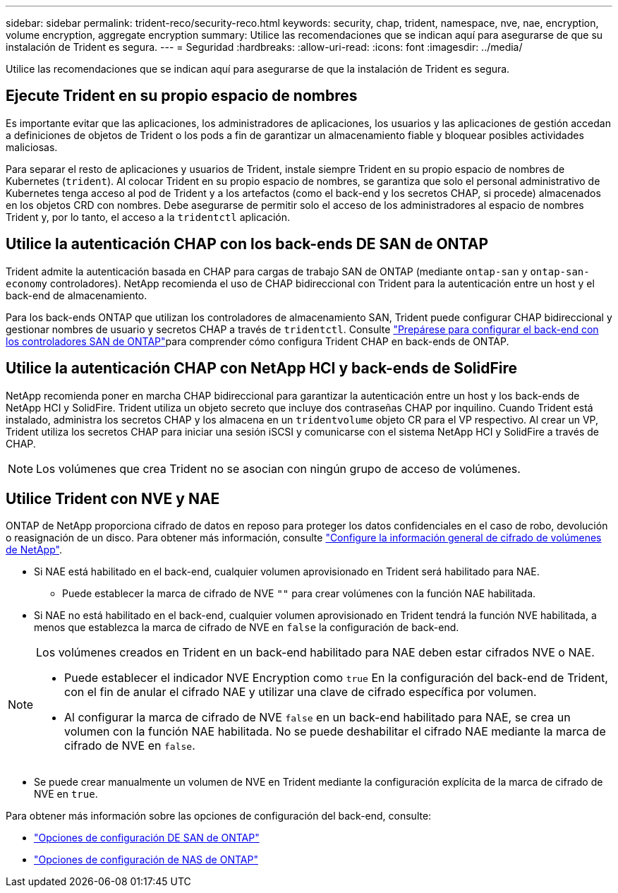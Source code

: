 ---
sidebar: sidebar 
permalink: trident-reco/security-reco.html 
keywords: security, chap, trident, namespace, nve, nae, encryption, volume encryption, aggregate encryption 
summary: Utilice las recomendaciones que se indican aquí para asegurarse de que su instalación de Trident es segura. 
---
= Seguridad
:hardbreaks:
:allow-uri-read: 
:icons: font
:imagesdir: ../media/


[role="lead"]
Utilice las recomendaciones que se indican aquí para asegurarse de que la instalación de Trident es segura.



== Ejecute Trident en su propio espacio de nombres

Es importante evitar que las aplicaciones, los administradores de aplicaciones, los usuarios y las aplicaciones de gestión accedan a definiciones de objetos de Trident o los pods a fin de garantizar un almacenamiento fiable y bloquear posibles actividades maliciosas.

Para separar el resto de aplicaciones y usuarios de Trident, instale siempre Trident en su propio espacio de nombres de Kubernetes (`trident`). Al colocar Trident en su propio espacio de nombres, se garantiza que solo el personal administrativo de Kubernetes tenga acceso al pod de Trident y a los artefactos (como el back-end y los secretos CHAP, si procede) almacenados en los objetos CRD con nombres. Debe asegurarse de permitir solo el acceso de los administradores al espacio de nombres Trident y, por lo tanto, el acceso a la `tridentctl` aplicación.



== Utilice la autenticación CHAP con los back-ends DE SAN de ONTAP

Trident admite la autenticación basada en CHAP para cargas de trabajo SAN de ONTAP (mediante `ontap-san` y `ontap-san-economy` controladores). NetApp recomienda el uso de CHAP bidireccional con Trident para la autenticación entre un host y el back-end de almacenamiento.

Para los back-ends ONTAP que utilizan los controladores de almacenamiento SAN, Trident puede configurar CHAP bidireccional y gestionar nombres de usuario y secretos CHAP a través de `tridentctl`. Consulte link:../trident-use/ontap-san-prep.html["Prepárese para configurar el back-end con los controladores SAN de ONTAP"^]para comprender cómo configura Trident CHAP en back-ends de ONTAP.



== Utilice la autenticación CHAP con NetApp HCI y back-ends de SolidFire

NetApp recomienda poner en marcha CHAP bidireccional para garantizar la autenticación entre un host y los back-ends de NetApp HCI y SolidFire. Trident utiliza un objeto secreto que incluye dos contraseñas CHAP por inquilino. Cuando Trident está instalado, administra los secretos CHAP y los almacena en un `tridentvolume` objeto CR para el VP respectivo. Al crear un VP, Trident utiliza los secretos CHAP para iniciar una sesión iSCSI y comunicarse con el sistema NetApp HCI y SolidFire a través de CHAP.


NOTE: Los volúmenes que crea Trident no se asocian con ningún grupo de acceso de volúmenes.



== Utilice Trident con NVE y NAE

ONTAP de NetApp proporciona cifrado de datos en reposo para proteger los datos confidenciales en el caso de robo, devolución o reasignación de un disco. Para obtener más información, consulte link:https://docs.netapp.com/us-en/ontap/encryption-at-rest/configure-netapp-volume-encryption-concept.html["Configure la información general de cifrado de volúmenes de NetApp"^].

* Si NAE está habilitado en el back-end, cualquier volumen aprovisionado en Trident será habilitado para NAE.
+
** Puede establecer la marca de cifrado de NVE `""` para crear volúmenes con la función NAE habilitada.


* Si NAE no está habilitado en el back-end, cualquier volumen aprovisionado en Trident tendrá la función NVE habilitada, a menos que establezca la marca de cifrado de NVE en `false` la configuración de back-end.


[NOTE]
====
Los volúmenes creados en Trident en un back-end habilitado para NAE deben estar cifrados NVE o NAE.

* Puede establecer el indicador NVE Encryption como `true` En la configuración del back-end de Trident, con el fin de anular el cifrado NAE y utilizar una clave de cifrado específica por volumen.
* Al configurar la marca de cifrado de NVE `false` en un back-end habilitado para NAE, se crea un volumen con la función NAE habilitada. No se puede deshabilitar el cifrado NAE mediante la marca de cifrado de NVE en `false`.


====
* Se puede crear manualmente un volumen de NVE en Trident mediante la configuración explícita de la marca de cifrado de NVE en `true`.


Para obtener más información sobre las opciones de configuración del back-end, consulte:

* link:../trident-use/ontap-san-examples.html["Opciones de configuración DE SAN de ONTAP"]
* link:../trident-use/ontap-nas-examples.html["Opciones de configuración de NAS de ONTAP"]

